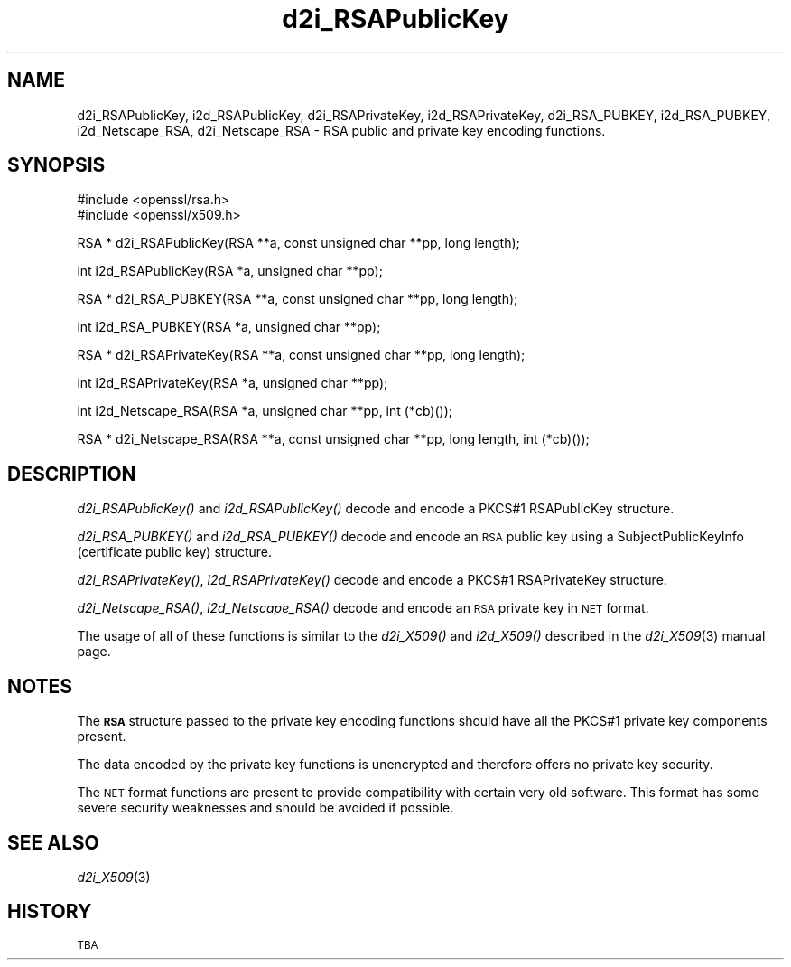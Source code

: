 .\" Automatically generated by Pod::Man v1.37, Pod::Parser v1.14
.\"
.\" Standard preamble:
.\" ========================================================================
.de Sh \" Subsection heading
.br
.if t .Sp
.ne 5
.PP
\fB\\$1\fR
.PP
..
.de Sp \" Vertical space (when we can't use .PP)
.if t .sp .5v
.if n .sp
..
.de Vb \" Begin verbatim text
.ft CW
.nf
.ne \\$1
..
.de Ve \" End verbatim text
.ft R
.fi
..
.\" Set up some character translations and predefined strings.  \*(-- will
.\" give an unbreakable dash, \*(PI will give pi, \*(L" will give a left
.\" double quote, and \*(R" will give a right double quote.  | will give a
.\" real vertical bar.  \*(C+ will give a nicer C++.  Capital omega is used to
.\" do unbreakable dashes and therefore won't be available.  \*(C` and \*(C'
.\" expand to `' in nroff, nothing in troff, for use with C<>.
.tr \(*W-|\(bv\*(Tr
.ds C+ C\v'-.1v'\h'-1p'\s-2+\h'-1p'+\s0\v'.1v'\h'-1p'
.ie n \{\
.    ds -- \(*W-
.    ds PI pi
.    if (\n(.H=4u)&(1m=24u) .ds -- \(*W\h'-12u'\(*W\h'-12u'-\" diablo 10 pitch
.    if (\n(.H=4u)&(1m=20u) .ds -- \(*W\h'-12u'\(*W\h'-8u'-\"  diablo 12 pitch
.    ds L" ""
.    ds R" ""
.    ds C` ""
.    ds C' ""
'br\}
.el\{\
.    ds -- \|\(em\|
.    ds PI \(*p
.    ds L" ``
.    ds R" ''
'br\}
.\"
.\" If the F register is turned on, we'll generate index entries on stderr for
.\" titles (.TH), headers (.SH), subsections (.Sh), items (.Ip), and index
.\" entries marked with X<> in POD.  Of course, you'll have to process the
.\" output yourself in some meaningful fashion.
.if \nF \{\
.    de IX
.    tm Index:\\$1\t\\n%\t"\\$2"
..
.    nr % 0
.    rr F
.\}
.\"
.\" For nroff, turn off justification.  Always turn off hyphenation; it makes
.\" way too many mistakes in technical documents.
.hy 0
.if n .na
.\"
.\" Accent mark definitions (@(#)ms.acc 1.5 88/02/08 SMI; from UCB 4.2).
.\" Fear.  Run.  Save yourself.  No user-serviceable parts.
.    \" fudge factors for nroff and troff
.if n \{\
.    ds #H 0
.    ds #V .8m
.    ds #F .3m
.    ds #[ \f1
.    ds #] \fP
.\}
.if t \{\
.    ds #H ((1u-(\\\\n(.fu%2u))*.13m)
.    ds #V .6m
.    ds #F 0
.    ds #[ \&
.    ds #] \&
.\}
.    \" simple accents for nroff and troff
.if n \{\
.    ds ' \&
.    ds ` \&
.    ds ^ \&
.    ds , \&
.    ds ~ ~
.    ds /
.\}
.if t \{\
.    ds ' \\k:\h'-(\\n(.wu*8/10-\*(#H)'\'\h"|\\n:u"
.    ds ` \\k:\h'-(\\n(.wu*8/10-\*(#H)'\`\h'|\\n:u'
.    ds ^ \\k:\h'-(\\n(.wu*10/11-\*(#H)'^\h'|\\n:u'
.    ds , \\k:\h'-(\\n(.wu*8/10)',\h'|\\n:u'
.    ds ~ \\k:\h'-(\\n(.wu-\*(#H-.1m)'~\h'|\\n:u'
.    ds / \\k:\h'-(\\n(.wu*8/10-\*(#H)'\z\(sl\h'|\\n:u'
.\}
.    \" troff and (daisy-wheel) nroff accents
.ds : \\k:\h'-(\\n(.wu*8/10-\*(#H+.1m+\*(#F)'\v'-\*(#V'\z.\h'.2m+\*(#F'.\h'|\\n:u'\v'\*(#V'
.ds 8 \h'\*(#H'\(*b\h'-\*(#H'
.ds o \\k:\h'-(\\n(.wu+\w'\(de'u-\*(#H)/2u'\v'-.3n'\*(#[\z\(de\v'.3n'\h'|\\n:u'\*(#]
.ds d- \h'\*(#H'\(pd\h'-\w'~'u'\v'-.25m'\f2\(hy\fP\v'.25m'\h'-\*(#H'
.ds D- D\\k:\h'-\w'D'u'\v'-.11m'\z\(hy\v'.11m'\h'|\\n:u'
.ds th \*(#[\v'.3m'\s+1I\s-1\v'-.3m'\h'-(\w'I'u*2/3)'\s-1o\s+1\*(#]
.ds Th \*(#[\s+2I\s-2\h'-\w'I'u*3/5'\v'-.3m'o\v'.3m'\*(#]
.ds ae a\h'-(\w'a'u*4/10)'e
.ds Ae A\h'-(\w'A'u*4/10)'E
.    \" corrections for vroff
.if v .ds ~ \\k:\h'-(\\n(.wu*9/10-\*(#H)'\s-2\u~\d\s+2\h'|\\n:u'
.if v .ds ^ \\k:\h'-(\\n(.wu*10/11-\*(#H)'\v'-.4m'^\v'.4m'\h'|\\n:u'
.    \" for low resolution devices (crt and lpr)
.if \n(.H>23 .if \n(.V>19 \
\{\
.    ds : e
.    ds 8 ss
.    ds o a
.    ds d- d\h'-1'\(ga
.    ds D- D\h'-1'\(hy
.    ds th \o'bp'
.    ds Th \o'LP'
.    ds ae ae
.    ds Ae AE
.\}
.rm #[ #] #H #V #F C
.\" ========================================================================
.\"
.IX Title "d2i_RSAPublicKey 3"
.TH d2i_RSAPublicKey 3 "2013-02-11" "1.0.1e" "OpenSSL"
.SH "NAME"
d2i_RSAPublicKey, i2d_RSAPublicKey, d2i_RSAPrivateKey, i2d_RSAPrivateKey,
d2i_RSA_PUBKEY, i2d_RSA_PUBKEY, i2d_Netscape_RSA,
d2i_Netscape_RSA \- RSA public and private key encoding functions.
.SH "SYNOPSIS"
.IX Header "SYNOPSIS"
.Vb 2
\& #include <openssl/rsa.h>
\& #include <openssl/x509.h>
.Ve
.PP
.Vb 1
\& RSA * d2i_RSAPublicKey(RSA **a, const unsigned char **pp, long length);
.Ve
.PP
.Vb 1
\& int i2d_RSAPublicKey(RSA *a, unsigned char **pp);
.Ve
.PP
.Vb 1
\& RSA * d2i_RSA_PUBKEY(RSA **a, const unsigned char **pp, long length);
.Ve
.PP
.Vb 1
\& int i2d_RSA_PUBKEY(RSA *a, unsigned char **pp);
.Ve
.PP
.Vb 1
\& RSA * d2i_RSAPrivateKey(RSA **a, const unsigned char **pp, long length);
.Ve
.PP
.Vb 1
\& int i2d_RSAPrivateKey(RSA *a, unsigned char **pp);
.Ve
.PP
.Vb 1
\& int i2d_Netscape_RSA(RSA *a, unsigned char **pp, int (*cb)());
.Ve
.PP
.Vb 1
\& RSA * d2i_Netscape_RSA(RSA **a, const unsigned char **pp, long length, int (*cb)());
.Ve
.SH "DESCRIPTION"
.IX Header "DESCRIPTION"
\&\fId2i_RSAPublicKey()\fR and \fIi2d_RSAPublicKey()\fR decode and encode a PKCS#1 RSAPublicKey
structure.
.PP
\&\fId2i_RSA_PUBKEY()\fR and \fIi2d_RSA_PUBKEY()\fR decode and encode an \s-1RSA\s0 public key using
a SubjectPublicKeyInfo (certificate public key) structure.
.PP
\&\fId2i_RSAPrivateKey()\fR, \fIi2d_RSAPrivateKey()\fR decode and encode a PKCS#1 RSAPrivateKey
structure.
.PP
\&\fId2i_Netscape_RSA()\fR, \fIi2d_Netscape_RSA()\fR decode and encode an \s-1RSA\s0 private key in
\&\s-1NET\s0 format.
.PP
The usage of all of these functions is similar to the \fId2i_X509()\fR and
\&\fIi2d_X509()\fR described in the \fId2i_X509\fR\|(3) manual page.
.SH "NOTES"
.IX Header "NOTES"
The \fB\s-1RSA\s0\fR structure passed to the private key encoding functions should have
all the PKCS#1 private key components present.
.PP
The data encoded by the private key functions is unencrypted and therefore 
offers no private key security. 
.PP
The \s-1NET\s0 format functions are present to provide compatibility with certain very
old software. This format has some severe security weaknesses and should be
avoided if possible.
.SH "SEE ALSO"
.IX Header "SEE ALSO"
\&\fId2i_X509\fR\|(3)
.SH "HISTORY"
.IX Header "HISTORY"
\&\s-1TBA\s0
